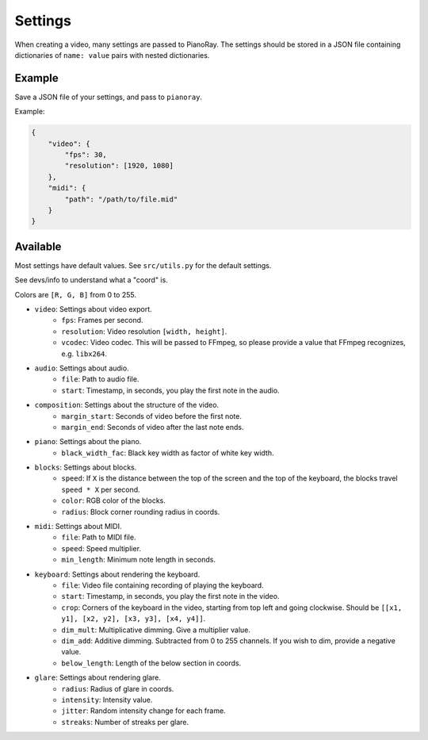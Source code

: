Settings
========

When creating a video, many settings are passed to PianoRay.
The settings should be stored in a JSON file containing dictionaries
of ``name: value`` pairs with nested dictionaries.

Example
-------

Save a JSON file of your settings, and pass to ``pianoray``.

Example:

.. code-block:: json

    {
        "video": {
            "fps": 30,
            "resolution": [1920, 1080]
        },
        "midi": {
            "path": "/path/to/file.mid"
        }
    }

Available
---------

Most settings have default values. See ``src/utils.py`` for the default
settings.

See devs/info to understand what a "coord" is.

Colors are ``[R, G, B]`` from 0 to 255.

- ``video``: Settings about video export.
    - ``fps``: Frames per second.
    - ``resolution``: Video resolution ``[width, height]``.
    - ``vcodec``: Video codec. This will be passed to FFmpeg, so please
      provide a value that FFmpeg recognizes, e.g. ``libx264``.
- ``audio``: Settings about audio.
    - ``file``: Path to audio file.
    - ``start``: Timestamp, in seconds, you play the first note in the audio.
- ``composition``: Settings about the structure of the video.
    - ``margin_start``: Seconds of video before the first note.
    - ``margin_end``: Seconds of video after the last note ends.
- ``piano``: Settings about the piano.
    - ``black_width_fac``: Black key width as factor of white key width.
- ``blocks``: Settings about blocks.
    - ``speed``: If ``X`` is the distance between the top of the screen and the
      top of the keyboard, the blocks travel ``speed * X`` per second.
    - ``color``: RGB color of the blocks.
    - ``radius``: Block corner rounding radius in coords.
- ``midi``: Settings about MIDI.
    - ``file``: Path to MIDI file.
    - ``speed``: Speed multiplier.
    - ``min_length``: Minimum note length in seconds.
- ``keyboard``: Settings about rendering the keyboard.
    - ``file``: Video file containing recording of playing the keyboard.
    - ``start``: Timestamp, in seconds, you play the first note in the video.
    - ``crop``: Corners of the keyboard in the video, starting from top left and
      going clockwise. Should be ``[[x1, y1], [x2, y2], [x3, y3], [x4, y4]]``.
    - ``dim_mult``: Multiplicative dimming. Give a multiplier value.
    - ``dim_add``: Additive dimming. Subtracted from 0 to 255 channels. If you
      wish to dim, provide a negative value.
    - ``below_length``: Length of the below section in coords.
- ``glare``: Settings about rendering glare.
    - ``radius``: Radius of glare in coords.
    - ``intensity``: Intensity value.
    - ``jitter``: Random intensity change for each frame.
    - ``streaks``: Number of streaks per glare.

